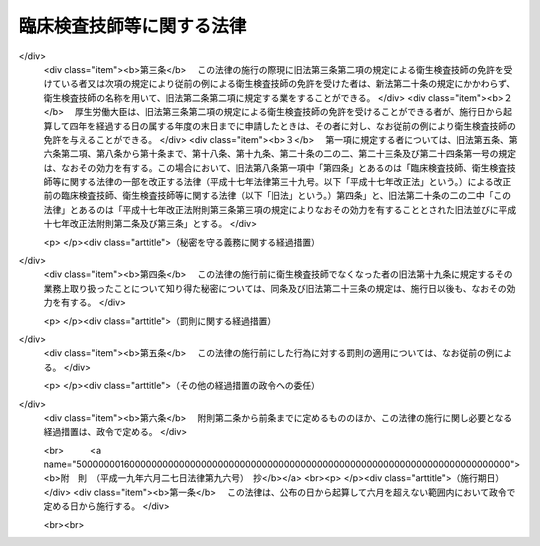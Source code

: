 .. _S33HO076:

==========================
臨床検査技師等に関する法律
==========================

.. raw:: html
    
    
    <b>臨床検査技師等に関する法律<br>
    （昭和三十三年四月二十三日法律第七十六号）</b><br><br><div align="right">最終改正：平成一九年六月二七日法律第九六号</div><br><a name="0000000000000000000000000000000000000000000000000000000000000000000000000000000"></a>
    <br>
    　<a href="#1000000000001000000000000000000000000000000000000000000000000000000000000000000" target="data">第一章　総則（第一条・第二条）</a>
    <br>
    　<a href="#1000000000002000000000000000000000000000000000000000000000000000000000000000000" target="data">第二章　免許（第三条―第十条）</a>
    <br>
    　<a href="#1000000000003000000000000000000000000000000000000000000000000000000000000000000" target="data">第三章　試験（第十一条―第十七条）</a>
    <br>
    　<a href="#1000000000004000000000000000000000000000000000000000000000000000000000000000000" target="data">第四章　業務等（第十八条―第二十条の二の二）</a>
    <br>
    　<a href="#1000000000004002000000000000000000000000000000000000000000000000000000000000000" target="data">第四章の二　衛生検査所（第二十条の三―第二十条の九）</a>
    <br>
    　<a href="#1000000000005000000000000000000000000000000000000000000000000000000000000000000" target="data">第五章　罰則（第二十一条―第二十五条）</a>
    <br>
    　<a href="#5000000000000000000000000000000000000000000000000000000000000000000000000000000" target="data">附則</a>
    <br><p>　　　<b><a name="1000000000001000000000000000000000000000000000000000000000000000000000000000000">第一章　総則</a>
    </b>
    </p><p>
    </p><div class="arttitle"><a name="1000000000000000000000000000000000000000000000000100000000000000000000000000000">（この法律の目的）</a>
    </div><div class="item"><b>第一条</b>
    <a name="1000000000000000000000000000000000000000000000000100000000001000000000000000000"></a>
    　この法律は、臨床検査技師の資格等を定め、もつて医療及び公衆衛生の向上に寄与することを目的とする。
    </div>
    
    <p>
    </p><div class="arttitle"><a name="1000000000000000000000000000000000000000000000000200000000000000000000000000000">（定義）</a>
    </div><div class="item"><b>第二条</b>
    <a name="1000000000000000000000000000000000000000000000000200000000001000000000000000000"></a>
    　この法律で「臨床検査技師」とは、厚生労働大臣の免許を受けて、臨床検査技師の名称を用いて、医師又は歯科医師の指示の下に、微生物学的検査、血清学的検査、血液学的検査、病理学的検査、寄生虫学的検査、生化学的検査及び厚生労働省令で定める生理学的検査を行うことを業とする者をいう。
    </div>
    
    
    <p>　　　<b><a name="1000000000002000000000000000000000000000000000000000000000000000000000000000000">第二章　免許</a>
    </b>
    </p><p>
    </p><div class="arttitle"><a name="1000000000000000000000000000000000000000000000000300000000000000000000000000000">（免許）</a>
    </div><div class="item"><b>第三条</b>
    <a name="1000000000000000000000000000000000000000000000000300000000001000000000000000000"></a>
    　臨床検査技師の免許（以下「免許」という。）は、臨床検査技師国家試験（以下「試験」という。）に合格した者に対して与える。
    </div>
    
    <p>
    </p><div class="arttitle"><a name="1000000000000000000000000000000000000000000000000400000000000000000000000000000">（欠格事由）</a>
    </div><div class="item"><b>第四条</b>
    <a name="1000000000000000000000000000000000000000000000000400000000001000000000000000000"></a>
    　次の各号のいずれかに該当する者には、免許を与えないことができる。
    <div class="number"><b><a name="1000000000000000000000000000000000000000000000000400000000001000000001000000000">一</a>
    </b>
    　心身の障害により臨床検査技師の業務を適正に行うことができない者として厚生労働省令で定めるもの
    </div>
    <div class="number"><b><a name="1000000000000000000000000000000000000000000000000400000000001000000002000000000">二</a>
    </b>
    　麻薬、あへん又は大麻の中毒者
    </div>
    <div class="number"><b><a name="1000000000000000000000000000000000000000000000000400000000001000000003000000000">三</a>
    </b>
    　第二条に規定する検査の業務に関し、犯罪又は不正の行為があつた者
    </div>
    </div>
    
    <p>
    </p><div class="arttitle"><a name="1000000000000000000000000000000000000000000000000500000000000000000000000000000">（臨床検査技師名簿）</a>
    </div><div class="item"><b>第五条</b>
    <a name="1000000000000000000000000000000000000000000000000500000000001000000000000000000"></a>
    　厚生労働省に臨床検査技師名簿を備え、免許に関する事項を登録する。
    </div>
    
    <p>
    </p><div class="arttitle"><a name="1000000000000000000000000000000000000000000000000600000000000000000000000000000">（登録及び免許証の交付）</a>
    </div><div class="item"><b>第六条</b>
    <a name="1000000000000000000000000000000000000000000000000600000000001000000000000000000"></a>
    　免許は、試験に合格した者の申請により、厚生労働大臣が臨床検査技師名簿に登録することによつて行う。
    </div>
    <div class="item"><b><a name="1000000000000000000000000000000000000000000000000600000000002000000000000000000">２</a>
    </b>
    　厚生労働大臣は、免許を与えたときは、臨床検査技師免許証を交付する。
    </div>
    
    <p>
    </p><div class="arttitle"><a name="1000000000000000000000000000000000000000000000000700000000000000000000000000000">（意見の聴取）</a>
    </div><div class="item"><b>第七条</b>
    <a name="1000000000000000000000000000000000000000000000000700000000001000000000000000000"></a>
    　厚生労働大臣は、免許を申請した者について、第四条第一号に掲げる者に該当すると認め、同条の規定により免許を与えないこととするときは、あらかじめ、当該申請者にその旨を通知し、その求めがあつたときは、厚生労働大臣の指定する職員にその意見を聴取させなければならない。
    </div>
    
    <p>
    </p><div class="arttitle"><a name="1000000000000000000000000000000000000000000000000800000000000000000000000000000">（免許の取消等）</a>
    </div><div class="item"><b>第八条</b>
    <a name="1000000000000000000000000000000000000000000000000800000000001000000000000000000"></a>
    　臨床検査技師が第四条各号のいずれかに該当するに至つたときは、厚生労働大臣は、その免許を取り消し、又は期間を定めて臨床検査技師の名称の使用の停止を命ずることができる。
    </div>
    <div class="item"><b><a name="1000000000000000000000000000000000000000000000000800000000002000000000000000000">２</a>
    </b>
    　都道府県知事は、臨床検査技師について前項の処分が行われる必要があると認めるときは、その旨を厚生労働大臣に具申しなければならない。
    </div>
    <div class="item"><b><a name="1000000000000000000000000000000000000000000000000800000000003000000000000000000">３</a>
    </b>
    　第一項の規定による取消処分を受けた者であつても、その者がその取消しの理由となつた事項に該当しなくなつたとき、その他その後の事情により再び免許を与えるのが適当であると認められるに至つたときは、再免許を与えることができる。
    </div>
    
    <p>
    </p><div class="arttitle"><a name="1000000000000000000000000000000000000000000000000900000000000000000000000000000">（聴聞等の方法の特例）</a>
    </div><div class="item"><b>第九条</b>
    <a name="1000000000000000000000000000000000000000000000000900000000001000000000000000000"></a>
    　前条第一項の規定による処分に係る<a href="/cgi-bin/idxrefer.cgi?H_FILE=%95%bd%8c%dc%96%40%94%aa%94%aa&amp;REF_NAME=%8d%73%90%ad%8e%e8%91%b1%96%40&amp;ANCHOR_F=&amp;ANCHOR_T=" target="inyo">行政手続法</a>
    （平成五年法律第八十八号）<a href="/cgi-bin/idxrefer.cgi?H_FILE=%95%bd%8c%dc%96%40%94%aa%94%aa&amp;REF_NAME=%91%e6%8f%5c%8c%dc%8f%f0%91%e6%88%ea%8d%80&amp;ANCHOR_F=1000000000000000000000000000000000000000000000001500000000001000000000000000000&amp;ANCHOR_T=1000000000000000000000000000000000000000000000001500000000001000000000000000000#1000000000000000000000000000000000000000000000001500000000001000000000000000000" target="inyo">第十五条第一項</a>
    又は<a href="/cgi-bin/idxrefer.cgi?H_FILE=%95%bd%8c%dc%96%40%94%aa%94%aa&amp;REF_NAME=%91%e6%8e%4f%8f%5c%8f%f0&amp;ANCHOR_F=1000000000000000000000000000000000000000000000003000000000000000000000000000000&amp;ANCHOR_T=1000000000000000000000000000000000000000000000003000000000000000000000000000000#1000000000000000000000000000000000000000000000003000000000000000000000000000000" target="inyo">第三十条</a>
    の通知は、聴聞の期日又は弁明を記載した書面の提出期限（口頭による弁明の機会の付与を行う場合には、その日時）の二週間前までにしなければならない。
    </div>
    
    <p>
    </p><div class="arttitle"><a name="1000000000000000000000000000000000000000000000001000000000000000000000000000000">（政令への委任）</a>
    </div><div class="item"><b>第十条</b>
    <a name="1000000000000000000000000000000000000000000000001000000000001000000000000000000"></a>
    　この章に規定するもののほか、免許の申請、臨床検査技師名簿の登録、訂正及び消除並びに臨床検査技師免許証の交付、書換交付、再交付、返納及び提出に関して必要な事項は、政令で定める。
    </div>
    
    
    <p>　　　<b><a name="1000000000003000000000000000000000000000000000000000000000000000000000000000000">第三章　試験</a>
    </b>
    </p><p>
    </p><div class="arttitle"><a name="1000000000000000000000000000000000000000000000001100000000000000000000000000000">（試験の目的）</a>
    </div><div class="item"><b>第十一条</b>
    <a name="1000000000000000000000000000000000000000000000001100000000001000000000000000000"></a>
    　試験は、第二条に規定する検査に必要な知識及び技能（同条に規定する検査のための血液を採取する行為で政令で定めるもの（以下「採血」という。）に必要な知識及び技能を含む。以下同じ。）について行う。
    </div>
    
    <p>
    </p><div class="arttitle"><a name="1000000000000000000000000000000000000000000000001200000000000000000000000000000">（試験の実施）</a>
    </div><div class="item"><b>第十二条</b>
    <a name="1000000000000000000000000000000000000000000000001200000000001000000000000000000"></a>
    　試験は、厚生労働大臣が毎年少くとも一回行う。
    </div>
    
    <p>
    </p><div class="arttitle"><a name="1000000000000000000000000000000000000000000000001300000000000000000000000000000">（試験委員）</a>
    </div><div class="item"><b>第十三条</b>
    <a name="1000000000000000000000000000000000000000000000001300000000001000000000000000000"></a>
    　試験の実施に関して必要な事務をつかさどらせるため、厚生労働省に臨床検査技師試験委員（以下「試験委員」という。）を置く。
    </div>
    <div class="item"><b><a name="1000000000000000000000000000000000000000000000001300000000002000000000000000000">２</a>
    </b>
    　試験委員に関して必要な事項は、政令で定める。
    </div>
    
    <p>
    </p><div class="arttitle"><a name="1000000000000000000000000000000000000000000000001400000000000000000000000000000">（試験委員等の不正行為の禁止）</a>
    </div><div class="item"><b>第十四条</b>
    <a name="1000000000000000000000000000000000000000000000001400000000001000000000000000000"></a>
    　試験委員その他試験に関する事務をつかさどる者は、その事務の施行に当つては厳正を保持し、不正の行為がないようにしなければならない。
    </div>
    
    <p>
    </p><div class="arttitle"><a name="1000000000000000000000000000000000000000000000001500000000000000000000000000000">（受験資格）</a>
    </div><div class="item"><b>第十五条</b>
    <a name="1000000000000000000000000000000000000000000000001500000000001000000000000000000"></a>
    　試験は、次の各号のいずれかに該当する者でなければ受けることができない。
    <div class="number"><b><a name="1000000000000000000000000000000000000000000000001500000000001000000001000000000">一</a>
    </b>
    　<a href="/cgi-bin/idxrefer.cgi?H_FILE=%8f%ba%93%f1%93%f1%96%40%93%f1%98%5a&amp;REF_NAME=%8a%77%8d%5a%8b%b3%88%e7%96%40&amp;ANCHOR_F=&amp;ANCHOR_T=" target="inyo">学校教育法</a>
    （昭和二十二年法律第二十六号）<a href="/cgi-bin/idxrefer.cgi?H_FILE=%8f%ba%93%f1%93%f1%96%40%93%f1%98%5a&amp;REF_NAME=%91%e6%8b%e3%8f%5c%8f%f0%91%e6%88%ea%8d%80&amp;ANCHOR_F=1000000000000000000000000000000000000000000000009000000000001000000000000000000&amp;ANCHOR_T=1000000000000000000000000000000000000000000000009000000000001000000000000000000#1000000000000000000000000000000000000000000000009000000000001000000000000000000" target="inyo">第九十条第一項</a>
    の規定により大学に入学することができる者（この号の規定により文部科学大臣の指定した学校が大学である場合において、当該大学が<a href="/cgi-bin/idxrefer.cgi?H_FILE=%8f%ba%93%f1%93%f1%96%40%93%f1%98%5a&amp;REF_NAME=%93%af%8f%f0%91%e6%93%f1%8d%80&amp;ANCHOR_F=1000000000000000000000000000000000000000000000009000000000002000000000000000000&amp;ANCHOR_T=1000000000000000000000000000000000000000000000009000000000002000000000000000000#1000000000000000000000000000000000000000000000009000000000002000000000000000000" target="inyo">同条第二項</a>
    の規定により当該大学に入学させた者を含む。）で、文部科学大臣が指定した学校又は厚生労働大臣が指定した臨床検査技師養成所において三年以上第二条に規定する検査に必要な知識及び技能を修得したもの
    </div>
    <div class="number"><b><a name="1000000000000000000000000000000000000000000000001500000000001000000002000000000">二</a>
    </b>
    　<a href="/cgi-bin/idxrefer.cgi?H_FILE=%8f%ba%93%f1%93%f1%96%40%93%f1%98%5a&amp;REF_NAME=%8a%77%8d%5a%8b%b3%88%e7%96%40&amp;ANCHOR_F=&amp;ANCHOR_T=" target="inyo">学校教育法</a>
    に基づく大学又は旧大学令（大正七年勅令第三百八十八号）に基づく大学において医学、歯学、獣医学又は薬学の正規の課程を修めて卒業した者その他第二条に規定する検査（同条の厚生労働省令で定める生理学的検査を除く。第二十条の三において同じ。）に必要な知識及び技能を有すると認められる者で、政令の定めるところにより前号に掲げる者と同等以上の知識及び技能を有すると認められるもの
    </div>
    <div class="number"><b><a name="1000000000000000000000000000000000000000000000001500000000001000000003000000000">三</a>
    </b>
    　外国の第二条に規定する検査に関する学校若しくは養成所を卒業し、又は外国で臨床検査技師の免許に相当する免許を受けた者で、厚生労働大臣が第一号に掲げる者と同等以上の知識及び技能を有すると認めたもの
    </div>
    </div>
    
    <p>
    </p><div class="arttitle"><a name="1000000000000000000000000000000000000000000000001600000000000000000000000000000">（不正行為の禁止）</a>
    </div><div class="item"><b>第十六条</b>
    <a name="1000000000000000000000000000000000000000000000001600000000001000000000000000000"></a>
    　試験に関して不正の行為があつた場合には、その不正行為に関係のある者について、その受験を停止させ、又はその試験を無効とすることができる。この場合においては、なお、その者について、期間を定めて試験を受けることを許さないことができる。
    </div>
    
    <p>
    </p><div class="arttitle"><a name="1000000000000000000000000000000000000000000000001700000000000000000000000000000">（政令及び厚生労働省令への委任）</a>
    </div><div class="item"><b>第十七条</b>
    <a name="1000000000000000000000000000000000000000000000001700000000001000000000000000000"></a>
    　この章に規定するもののほか、第十五条第一号の学校又は臨床検査技師養成所の指定に関して必要な事項は政令で、試験科目、受験手続、受験手数料その他試験に関して必要な事項は厚生労働省令で定める。
    </div>
    
    
    <p>　　　<b><a name="1000000000004000000000000000000000000000000000000000000000000000000000000000000">第四章　業務等</a>
    </b>
    </p><p>
    </p><div class="arttitle"><a name="1000000000000000000000000000000000000000000000001800000000000000000000000000000">（信用失墜行為の禁止）</a>
    </div><div class="item"><b>第十八条</b>
    <a name="1000000000000000000000000000000000000000000000001800000000001000000000000000000"></a>
    　臨床検査技師は、臨床検査技師の信用を傷つけるような行為をしてはならない。
    </div>
    
    <p>
    </p><div class="arttitle"><a name="1000000000000000000000000000000000000000000000001900000000000000000000000000000">（秘密を守る義務）</a>
    </div><div class="item"><b>第十九条</b>
    <a name="1000000000000000000000000000000000000000000000001900000000001000000000000000000"></a>
    　臨床検査技師は、正当な理由がなく、その業務上取り扱つたことについて知り得た秘密を他に漏らしてはならない。臨床検査技師でなくなつた後においても、同様とする。
    </div>
    
    <p>
    </p><div class="arttitle"><a name="1000000000000000000000000000000000000000000000002000000000000000000000000000000">（名称の使用禁止）</a>
    </div><div class="item"><b>第二十条</b>
    <a name="1000000000000000000000000000000000000000000000002000000000001000000000000000000"></a>
    　臨床検査技師でない者は、臨床検査技師という名称又はこれに紛らわしい名称を使用してはならない。
    </div>
    
    <p>
    </p><div class="arttitle"><a name="1000000000000000000000000000000000000000000000002000200000000000000000000000000">（</a><a href="/cgi-bin/idxrefer.cgi?H_FILE=%8f%ba%93%f1%8e%4f%96%40%93%f1%81%5a%8e%4f&amp;REF_NAME=%95%db%8c%92%8e%74%8f%95%8e%59%8e%74%8a%c5%8c%ec%8e%74%96%40&amp;ANCHOR_F=&amp;ANCHOR_T=" target="inyo">保健師助産師看護師法</a>
    との関係）
    </div><div class="item"><b>第二十条の二</b>
    <a name="1000000000000000000000000000000000000000000000002000200000001000000000000000000"></a>
    　臨床検査技師は、<a href="/cgi-bin/idxrefer.cgi?H_FILE=%8f%ba%93%f1%8e%4f%96%40%93%f1%81%5a%8e%4f&amp;REF_NAME=%95%db%8c%92%8e%74%8f%95%8e%59%8e%74%8a%c5%8c%ec%8e%74%96%40&amp;ANCHOR_F=&amp;ANCHOR_T=" target="inyo">保健師助産師看護師法</a>
    （昭和二十三年法律第二百三号）<a href="/cgi-bin/idxrefer.cgi?H_FILE=%8f%ba%93%f1%8e%4f%96%40%93%f1%81%5a%8e%4f&amp;REF_NAME=%91%e6%8e%4f%8f%5c%88%ea%8f%f0%91%e6%88%ea%8d%80&amp;ANCHOR_F=1000000000000000000000000000000000000000000000003100000000001000000000000000000&amp;ANCHOR_T=1000000000000000000000000000000000000000000000003100000000001000000000000000000#1000000000000000000000000000000000000000000000003100000000001000000000000000000" target="inyo">第三十一条第一項</a>
    及び<a href="/cgi-bin/idxrefer.cgi?H_FILE=%8f%ba%93%f1%8e%4f%96%40%93%f1%81%5a%8e%4f&amp;REF_NAME=%91%e6%8e%4f%8f%5c%93%f1%8f%f0&amp;ANCHOR_F=1000000000000000000000000000000000000000000000003200000000000000000000000000000&amp;ANCHOR_T=1000000000000000000000000000000000000000000000003200000000000000000000000000000#1000000000000000000000000000000000000000000000003200000000000000000000000000000" target="inyo">第三十二条</a>
    の規定にかかわらず、診療の補助として採血（医師又は歯科医師の具体的な指示を受けて行うものに限る。）及び第二条の厚生労働省令で定める生理学的検査を行うことを業とすることができる。
    </div>
    <div class="item"><b><a name="1000000000000000000000000000000000000000000000002000200000002000000000000000000">２</a>
    </b>
    　前項の規定は、第八条第一項の規定により臨床検査技師の名称の使用の停止を命ぜられている者については、適用しない。
    </div>
    
    <p>
    </p><div class="arttitle"><a name="1000000000000000000000000000000000000000000000002000200200000000000000000000000">（権限の委任）</a>
    </div><div class="item"><b>第二十条の二の二</b>
    <a name="1000000000000000000000000000000000000000000000002000200200001000000000000000000"></a>
    　この法律に規定する厚生労働大臣の権限は、厚生労働省令で定めるところにより、地方厚生局長に委任することができる。
    </div>
    <div class="item"><b><a name="1000000000000000000000000000000000000000000000002000200200002000000000000000000">２</a>
    </b>
    　前項の規定により地方厚生局長に委任された権限は、厚生労働省令で定めるところにより、地方厚生支局長に委任することができる。
    </div>
    
    
    <p>　　　<b><a name="1000000000004002000000000000000000000000000000000000000000000000000000000000000">第四章の二　衛生検査所</a>
    </b>
    </p><p>
    </p><div class="arttitle"><a name="1000000000000000000000000000000000000000000000002000300000000000000000000000000">（登録）</a>
    </div><div class="item"><b>第二十条の三</b>
    <a name="1000000000000000000000000000000000000000000000002000300000001000000000000000000"></a>
    　衛生検査所（人体から排出され、又は採取された検体について第二条に規定する検査を業として行う場所（病院、診療所又は厚生労働大臣が定める施設内の場所を除く。）をいう。以下同じ。）を開設しようとする者は、その衛生検査所について、厚生労働省令の定めるところにより、その衛生検査所の所在地の都道府県知事（その所在地が保健所を設置する市又は特別区の区域にある場合においては、市長又は区長。以下この章において同じ。）の登録を受けなければならない。
    </div>
    <div class="item"><b><a name="1000000000000000000000000000000000000000000000002000300000002000000000000000000">２</a>
    </b>
    　都道府県知事は、前項の登録（以下「登録」という。）の申請があつた場合において、その申請に係る衛生検査所の構造設備、管理組織その他の事項が第二条に規定する検査の業務（以下「検査業務」という。）を適正に行うために必要な厚生労働省令で定める基準に適合しないと認めるとき、又はその申請者が第二十条の七の規定により登録を取り消され、取消しの日から二年を経過していないものであるときは、登録をしてはならない。
    </div>
    <div class="item"><b><a name="1000000000000000000000000000000000000000000000002000300000003000000000000000000">３</a>
    </b>
    　登録は、次の各号に掲げる事項について行うものとする。
    <div class="number"><b><a name="1000000000000000000000000000000000000000000000002000300000003000000001000000000">一</a>
    </b>
    　申請者の氏名及び住所（法人にあつては、その名称及び主たる事務所の所在地）
    </div>
    <div class="number"><b><a name="1000000000000000000000000000000000000000000000002000300000003000000002000000000">二</a>
    </b>
    　衛生検査所の名称及び所在地
    </div>
    <div class="number"><b><a name="1000000000000000000000000000000000000000000000002000300000003000000003000000000">三</a>
    </b>
    　検査業務の内容
    </div>
    </div>
    
    <p>
    </p><div class="arttitle"><a name="1000000000000000000000000000000000000000000000002000400000000000000000000000000">（登録の変更等）</a>
    </div><div class="item"><b>第二十条の四</b>
    <a name="1000000000000000000000000000000000000000000000002000400000001000000000000000000"></a>
    　登録を受けた衛生検査所の開設者は、その衛生検査所について、前条第三項第三号に掲げる事項を変更しようとするときは、その衛生検査所の所在地の都道府県知事の登録の変更を受けなければならない。
    </div>
    <div class="item"><b><a name="1000000000000000000000000000000000000000000000002000400000002000000000000000000">２</a>
    </b>
    　前条第二項の規定は、前項の登録の変更について準用する。
    </div>
    <div class="item"><b><a name="1000000000000000000000000000000000000000000000002000400000003000000000000000000">３</a>
    </b>
    　登録を受けた衛生検査所の開設者は、その衛生検査所を廃止し、休止し、若しくは休止した衛生検査所を再開したとき、又は前条第三項第一号に掲げる事項若しくは衛生検査所の名称、構造設備、管理組織その他厚生労働省令で定める事項を変更したときは、三十日以内に、その衛生検査所の所在地の都道府県知事にその旨を届け出なければならない。
    </div>
    <div class="item"><b><a name="1000000000000000000000000000000000000000000000002000400000004000000000000000000">４</a>
    </b>
    　衛生検査所を開設しようとする者又は登録を受けた衛生検査所の検査業務の管理を行う者は、その衛生検査所に検体検査用放射性同位元素を備えようとするときその他厚生労働省令で定める場合においては、厚生労働省令で定めるところにより、その衛生検査所の所在地の都道府県知事に届け出なければならない。
    </div>
    
    <p>
    </p><div class="arttitle"><a name="1000000000000000000000000000000000000000000000002000500000000000000000000000000">（報告及び検査）</a>
    </div><div class="item"><b>第二十条の五</b>
    <a name="1000000000000000000000000000000000000000000000002000500000001000000000000000000"></a>
    　都道府県知事は、この法律を施行するため必要があると認めるときは、登録を受けた衛生検査所の開設者に対し、必要な報告を命じ、又はその職員に、その衛生検査所に立ち入り、その構造設備若しくは帳簿書類その他の物件を検査させることができる。
    </div>
    <div class="item"><b><a name="1000000000000000000000000000000000000000000000002000500000002000000000000000000">２</a>
    </b>
    　前項の規定により立入検査をする職員は、その身分を示す証明書を携帯し、関係人の請求があつたときは、これを提示しなければならない。
    </div>
    <div class="item"><b><a name="1000000000000000000000000000000000000000000000002000500000003000000000000000000">３</a>
    </b>
    　第一項の権限は、犯罪捜査のために認められたものと解してはならない。
    </div>
    
    <p>
    </p><div class="arttitle"><a name="1000000000000000000000000000000000000000000000002000600000000000000000000000000">（指示）</a>
    </div><div class="item"><b>第二十条の六</b>
    <a name="1000000000000000000000000000000000000000000000002000600000001000000000000000000"></a>
    　都道府県知事は、登録を受けた衛生検査所の検査業務が適正に行われていないため医療及び公衆衛生の向上を阻害すると認めるときは、その開設者に対し、その構造設備又は管理組織の変更その他必要な指示をすることができる。
    </div>
    
    <p>
    </p><div class="arttitle"><a name="1000000000000000000000000000000000000000000000002000700000000000000000000000000">（登録の取消し等）</a>
    </div><div class="item"><b>第二十条の七</b>
    <a name="1000000000000000000000000000000000000000000000002000700000001000000000000000000"></a>
    　都道府県知事は、登録を受けた衛生検査所の構造設備、管理組織その他の事項が第二十条の三第二項の厚生労働省令で定める基準に適合しなくなつたとき、又は登録を受けた衛生検査所の開設者が第二十条の四第一項の規定による登録の変更を受けないときは、その衛生検査所の登録を取り消し、又は期間を定めて、その業務の全部若しくは一部の停止を命ずることができる。
    </div>
    
    <p>
    </p><div class="arttitle"><a name="1000000000000000000000000000000000000000000000002000800000000000000000000000000">（聴聞等の方法の特例）</a>
    </div><div class="item"><b>第二十条の八</b>
    <a name="1000000000000000000000000000000000000000000000002000800000001000000000000000000"></a>
    　第九条の規定は、都道府県知事が前条の規定による処分を行う場合に準用する。
    </div>
    
    <p>
    </p><div class="arttitle"><a name="1000000000000000000000000000000000000000000000002000900000000000000000000000000">（厚生労働省令への委任）</a>
    </div><div class="item"><b>第二十条の九</b>
    <a name="1000000000000000000000000000000000000000000000002000900000001000000000000000000"></a>
    　この章に規定するもののほか、衛生検査所の登録に関して必要な事項は、厚生労働省令で定める。
    </div>
    
    <p>
    </p><div class="item"><b><a name="1000000000000000000000000000000000000000000000002100000000000000000000000000000">第二十一条</a>
    </b>
    <a name="1000000000000000000000000000000000000000000000002100000000001000000000000000000"></a>
    　第十四条の規定に違反して故意若しくは重大な過失により事前に試験問題を漏らし、又は故意に不正の採点をした者は、一年以下の懲役又は五十万円以下の罰金に処する。
    </div>
    
    
    <p>　　　<b><a name="1000000000005000000000000000000000000000000000000000000000000000000000000000000">第五章　罰則</a>
    </b>
    </p><p>
    </p><div class="item"><b><a name="1000000000000000000000000000000000000000000000002200000000000000000000000000000">第二十二条</a>
    </b>
    <a name="1000000000000000000000000000000000000000000000002200000000001000000000000000000"></a>
    　次の各号のいずれかに該当する者は、六月以下の懲役又は三十万円以下の罰金に処する。
    <div class="number"><b><a name="1000000000000000000000000000000000000000000000002200000000001000000001000000000">一</a>
    </b>
    　第二十条の三第一項の規定に違反した者
    </div>
    <div class="number"><b><a name="1000000000000000000000000000000000000000000000002200000000001000000002000000000">二</a>
    </b>
    　第二十条の四第一項の規定に違反した者
    </div>
    <div class="number"><b><a name="1000000000000000000000000000000000000000000000002200000000001000000003000000000">三</a>
    </b>
    　第二十条の七の規定による業務の停止命令に違反した者
    </div>
    </div>
    
    <p>
    </p><div class="item"><b><a name="1000000000000000000000000000000000000000000000002300000000000000000000000000000">第二十三条</a>
    </b>
    <a name="1000000000000000000000000000000000000000000000002300000000001000000000000000000"></a>
    　第十九条の規定に違反した者は、五十万円以下の罰金に処する。
    </div>
    <div class="item"><b><a name="1000000000000000000000000000000000000000000000002300000000002000000000000000000">２</a>
    </b>
    　前項の罪は、告訴がなければ公訴を提起することができない。
    </div>
    
    <p>
    </p><div class="item"><b><a name="1000000000000000000000000000000000000000000000002400000000000000000000000000000">第二十四条</a>
    </b>
    <a name="1000000000000000000000000000000000000000000000002400000000001000000000000000000"></a>
    　次の各号のいずれかに該当する者は、三十万円以下の罰金に処する。
    <div class="number"><b><a name="1000000000000000000000000000000000000000000000002400000000001000000001000000000">一</a>
    </b>
    　第八条第一項の規定により臨床検査技師の名称の使用の停止を命ぜられた者で、当該停止を命ぜられた期間中に、臨床検査技師の名称を使用したもの
    </div>
    <div class="number"><b><a name="1000000000000000000000000000000000000000000000002400000000001000000002000000000">二</a>
    </b>
    　第二十条の規定に違反した者
    </div>
    <div class="number"><b><a name="1000000000000000000000000000000000000000000000002400000000001000000003000000000">三</a>
    </b>
    　第二十条の四第三項の規定に違反した者
    </div>
    <div class="number"><b><a name="1000000000000000000000000000000000000000000000002400000000001000000004000000000">四</a>
    </b>
    　第二十条の五第一項の規定による報告をせず、若しくは虚偽の報告をし、又は同項の規定による検査を拒み、妨げ、若しくは忌避した者
    </div>
    </div>
    
    <p>
    </p><div class="item"><b><a name="1000000000000000000000000000000000000000000000002500000000000000000000000000000">第二十五条</a>
    </b>
    <a name="1000000000000000000000000000000000000000000000002500000000001000000000000000000"></a>
    　法人の代表者又は法人若しくは人の代理人、使用人その他の従業者が、その法人又は人の業務に関し、第二十二条又は前条第一項第三号若しくは第四号の違反行為をしたときは、行為者を罰するほか、その法人又は人に対しても各本条の罰金刑を科する。
    </div>
    
    
    
    <br><a name="5000000000000000000000000000000000000000000000000000000000000000000000000000000"></a>
    　　　<a name="5000000001000000000000000000000000000000000000000000000000000000000000000000000"><b>附　則　抄</b></a>
    <br><p></p><div class="arttitle">（施行期日）</div>
    <div class="item"><b>１</b>
    　この法律は、公布の日から起算して三箇月をこえない範囲内で政令で定める日から施行する。
    </div>
    <div class="arttitle">（試験に関する特例）</div>
    <div class="item"><b>２</b>
    　次の各号に掲げる者は、当分の間、第十五条の規定にかかわらず、試験を受けることができる。
    <div class="number"><b>一</b>
    　この法律の施行前に通算して二年以上、医師の指導監督の下に、衛生検査の業務に従事していた者
    </div>
    <div class="number"><b>二</b>
    　衛生検査の業務に必要な知識及び技能を修得させる施設であつて、学校教育法第五十六条の規定により大学に入学することができる者又は附則第四項に規定する者であることをその入所資格とし、かつ、その修業年限が二年以上であるもので厚生大臣が指定したものにおいてこの法律の施行前にその課程を修了した者又は当該施設においてこの法律の施行の際現に修業中でありこの法律の施行後その課程を修了した者
    </div>
    <div class="number"><b>三</b>
    　衛生検査の業務に必要な知識及び技能を修得させる施設であつて、その修業年限が一年以上であり、かつ、厚生大臣がその教科の内容が充実していると認めて指定したものにおいてこの法律の施行前にその課程を修了した者又は当該施設においてこの法律の施行の際現に修業中でありこの法律の施行後その課程を修了した者で、それぞれ当該課程を修了した後通算して一年六月以上、医師の指導監督の下に、衛生検査の業務に従事したもの
    </div>
    </div>
    <div class="item"><b>４</b>
    　旧中等学校令（昭和十八年勅令第三十六号）による中等学校を卒業した者又は文部科学省令、厚生労働省令の定めるところによりこれと同等以上の学力があると認められる者は、第十五条第一号の規定の適用については、学校教育法第九十条第一項の規定により大学に入学することができる者とみなす。
    </div>
    
    <br>　　　<a name="5000000002000000000000000000000000000000000000000000000000000000000000000000000"><b>附　則　（昭和四五年五月二一日法律第八三号）　抄</b></a>
    <br><p>
    </p><div class="arttitle">（施行期日）</div>
    <div class="item"><b>第一条</b>
    　この法律は、昭和四十六年一月一日から施行する。
    </div>
    
    <p>
    </p><div class="arttitle">（旧法の規定による免許を受けた者）</div>
    <div class="item"><b>第二条</b>
    　この法律の施行の際現に改正前の衛生検査技師法（以下「旧法」という。）第三条の規定による衛生検査技師の免許を受けている者は、改正後の臨床検査技師、衛生検査技師等に関する法律（以下「新法」という。）第三条第二項の規定による衛生検査技師の免許を受けた者とみなす。
    </div>
    
    <p>
    </p><div class="arttitle">（旧法の規定による衛生検査技師名簿）</div>
    <div class="item"><b>第三条</b>
    　旧法第六条の規定による衛生検査技師名簿は、新法第六条の規定による衛生検査技師名簿の一部とみなす。
    </div>
    
    <p>
    </p><div class="arttitle">（旧法の規定による衛生検査技師名簿への登録）</div>
    <div class="item"><b>第四条</b>
    　旧法第七条第一項の規定によつてなされた衛生検査技師名簿への登録は、新法第七条第一項の規定によつてなされた衛生検査技師名簿への登録とみなす。
    </div>
    
    <p>
    </p><div class="arttitle">（旧法の規定による衛生検査技師免許証）</div>
    <div class="item"><b>第五条</b>
    　旧法第七条第二項の規定によつて交付された衛生検査技師免許証は、新法第七条第二項の規定によつて交付された衛生検査技師免許証とみなす。
    </div>
    
    <p>
    </p><div class="arttitle">（衛生検査技師の免許の特例）</div>
    <div class="item"><b>第六条</b>
    　厚生労働大臣は、新法第三条第二項の規定にかかわらず、旧法の規定による衛生検査技師試験（次項の規定により従前の例により行われる衛生検査技師試験を含む。）に合格した者に対し、衛生検査技師の免許を与えるものとする。
    </div>
    <div class="item"><b>２</b>
    　衛生検査技師試験は、昭和五十一年十二月三十一日までは、なお従前の例により行なう。
    </div>
    <div class="item"><b>３</b>
    　学校教育法第五十六条第一項の規定により大学に入学することができる者（以下「大学入学資格者」という。）で、この法律の施行の際現に旧法第十五条第一号の規定により指定されている学校又は衛生検査技師養成所（この法律の施行前に、同号の規定により指定され、その効力を失つたものを含む。以下同じ。）において二年以上衛生検査技師として必要な知識及び技能を修得したもの並びに旧法附則第二項各号に規定する者は、前項の衛生検査技師試験を受けることができる。
    </div>
    
    <p>
    </p><div class="arttitle">（受験資格の特例）</div>
    <div class="item"><b>第七条</b>
    　大学入学資格者で、この法律の施行の際現に旧法第十五条第一号の規定により指定されている学校において三年以上新法第二条第一項に規定する検査に必要な知識及び技能の修習をおえているもの又は当該学校においてこの法律の施行の際現に同項に規定する検査に必要な知識及び技能を修習中であり、三年以上にわたるその修習をこの法律の施行後におえたものは、新法第十五条の規定にかかわらず、臨床検査技師国家試験を受けることができる。
    </div>
    
    <p>
    </p><div class="item"><b>第八条</b>
    　次の各号の一に該当する者は、昭和五十二年十二月三十一日までは、新法第十五条の規定にかかわらず、臨床検査技師国家試験を受けることができる。
    <div class="number"><b>一</b>
    　大学入学資格者であつて、この法律の施行の際現に旧法第十五条第一号の規定により指定されている学校又は衛生検査技師養成所において二年以上衛生検査技師として必要な知識及び技能を修得した者で、新法第十五条第一号の規定により指定された学校又は臨床検査技師養成所において一年以上新法第二条第一項に規定する検査に必要な知識及び技能の修習をおえたもの
    </div>
    <div class="number"><b>二</b>
    　旧法の規定による衛生検査技師試験に合格し、旧法第三条又は附則第六条第一項の規定による衛生検査技師の免許を受けた者で、厚生大臣が指定した講習会の課程を修了したもの
    </div>
    </div>
    
    <p>
    </p><div class="item"><b>第十条</b>
    　旧中等学校令（昭和十八年勅令第三十六号）による中等学校を卒業した者又は厚生労働省令の定めるところによりこれと同等以上の学力があると認められる者は、附則第七条の規定の適用については、大学入学資格者とみなす。
    </div>
    
    <p>
    </p><div class="arttitle">（旧法による処分及び手続）</div>
    <div class="item"><b>第十一条</b>
    　この附則に特別の規定があるものを除くほか、旧法によつてした処分、手続その他の行為は、新法中にこれに相当する規定があるときは、同法によつてしたものとみなす。
    </div>
    
    <p>
    </p><div class="arttitle">（罰則に関する経過規定）</div>
    <div class="item"><b>第十二条</b>
    　この法律の施行前にした行為及び附則第六条第二項の規定により従前の例により行なわれる衛生検査技師試験に係るこの法律の施行後にした行為に対する罰則の適用については、なお従前の例による。
    </div>
    
    <br>　　　<a name="5000000003000000000000000000000000000000000000000000000000000000000000000000000"><b>附　則　（昭和五五年一二月六日法律第一〇五号）</b></a>
    <br><p>
    </p><div class="arttitle">（施行期日）</div>
    <div class="item"><b>第一条</b>
    　この法律は、公布の日から起算して三月を経過した日から施行する。
    </div>
    
    <p>
    </p><div class="arttitle">（経過措置）</div>
    <div class="item"><b>第二条</b>
    　この法律の施行の際現にこの法律による改正前の臨床検査技師、衛生検査技師等に関する法律（以下「旧法」という。）第二十条の三第一項の規定による登録を受けている衛生検査所は、この法律による改正後の臨床検査技師、衛生検査技師等に関する法律（以下「新法」という。）第二十条の三第一項の規定による登録を受けたものとみなす。
    </div>
    
    <p>
    </p><div class="item"><b>第三条</b>
    　この法律の施行の際現に検査業務を行つている衛生検査所であつて、旧法第二十条の三第一項の規定による登録を受けていないものについては、新法第二十条の三第一項の規定は、この法律の施行六月間は、適用しない。
    </div>
    
    <p>
    </p><div class="item"><b>第四条</b>
    　旧法の規定又はこれに基づく命令の規定によつてした処分及び手続は、それぞれ、新法又はこれに基づく命令の相当規定によつてしたものとみなす。
    </div>
    
    <p>
    </p><div class="item"><b>第五条</b>
    　この法律の施行前にした行為に対する罰則の適用については、なお従前の例による。
    </div>
    
    <br>　　　<a name="5000000004000000000000000000000000000000000000000000000000000000000000000000000"><b>附　則　（昭和五六年五月二五日法律第五一号）</b></a>
    <br><p>
    　この法律は、公布の日から施行する。
    
    
    <br>　　　<a name="5000000005000000000000000000000000000000000000000000000000000000000000000000000"><b>附　則　（昭和六一年一二月二六日法律第一〇九号）　抄</b></a>
    <br></p><p>
    </p><div class="arttitle">（施行期日）</div>
    <div class="item"><b>第一条</b>
    　この法律は、公布の日から施行する。ただし、次の各号に掲げる規定は、それぞれ当該各号に定める日から施行する。
    <div class="number"><b>一</b>
    　略
    </div>
    <div class="number"><b>二</b>
    　第四条、第六条及び第九条から第十二条までの規定、第十五条中身体障害者福祉法第十九条第四項及び第十九条の二の改正規定、第十七条中児童福祉法第二十条第四項の改正規定、第三十四条の規定並びに附則第二条、第四条、第七条第一項及び第九条の規定並びに附則第十条中厚生省設置法（昭和二十四年法律第百五十一号）第六条第五十六号の改正規定　昭和六十二年四月一日
    </div>
    </div>
    
    <p>
    </p><div class="arttitle">（その他の処分、申請等に係る経過措置）</div>
    <div class="item"><b>第六条</b>
    　この法律（附則第一条各号に掲げる規定については、当該各規定。以下この条及び附則第八条において同じ。）の施行前に改正前のそれぞれの法律の規定によりされた許可等の処分その他の行為（以下この条において「処分等の行為」という。）又はこの法律の施行の際現に改正前のそれぞの法律の規定にされている許可等の申請その他の行為（以下この条において「申請等の行為」という。）でこの法律の施行の日においてこれらの行為に係る行政事務を行うべき者が異なることとなるものは、附則第二条から前条までの規定又は改正後のそれぞれの法律（これに基づく命令を含む。）の経過措置に関する規定に定めるものを除き、この法律の施行の日以後における改正後のそれぞれの法律の適用については、改正後のそれぞれの法律の相当規定によりされた処分等の行為又は申請等の行為とみなす。
    </div>
    
    <p>
    </p><div class="arttitle">（罰則に関する経過措置）</div>
    <div class="item"><b>第八条</b>
    　この法律の施行前にした行為及び附則第二条第一項の規定により従前の例によることとされる場合における第四条の規定の施行後にした行為に対する罰則の適用については、なお従前の例による。
    </div>
    
    <br>　　　<a name="5000000006000000000000000000000000000000000000000000000000000000000000000000000"><b>附　則　（平成三年四月二日法律第二五号）　抄</b></a>
    <br><p></p><div class="arttitle">（施行期日）</div>
    <div class="item"><b>１</b>
    　この法律は、平成三年七月一日から施行する。
    </div>
    
    <br>　　　<a name="5000000007000000000000000000000000000000000000000000000000000000000000000000000"><b>附　則　（平成五年一一月一二日法律第八九号）　抄</b></a>
    <br><p>
    </p><div class="arttitle">（施行期日）</div>
    <div class="item"><b>第一条</b>
    　この法律は、行政手続法（平成五年法律第八十八号）の施行の日から施行する。
    </div>
    
    <p>
    </p><div class="arttitle">（諮問等がされた不利益処分に関する経過措置）</div>
    <div class="item"><b>第二条</b>
    　この法律の施行前に法令に基づき審議会その他の合議制の機関に対し行政手続法第十三条に規定する聴聞又は弁明の機会の付与の手続その他の意見陳述のための手続に相当する手続を執るべきことの諮問その他の求めがされた場合においては、当該諮問その他の求めに係る不利益処分の手続に関しては、この法律による改正後の関係法律の規定にかかわらず、なお従前の例による。
    </div>
    
    <p>
    </p><div class="arttitle">（罰則に関する経過措置）</div>
    <div class="item"><b>第十三条</b>
    　この法律の施行前にした行為に対する罰則の適用については、なお従前の例による。
    </div>
    
    <p>
    </p><div class="arttitle">（聴聞に関する規定の整理に伴う経過措置）</div>
    <div class="item"><b>第十四条</b>
    　この法律の施行前に法律の規定により行われた聴聞、聴問若しくは聴聞会（不利益処分に係るものを除く。）又はこれらのための手続は、この法律による改正後の関係法律の相当規定により行われたものとみなす。
    </div>
    
    <p>
    </p><div class="arttitle">（政令への委任）</div>
    <div class="item"><b>第十五条</b>
    　附則第二条から前条までに定めるもののほか、この法律の施行に関して必要な経過措置は、政令で定める。
    </div>
    
    <br>　　　<a name="5000000008000000000000000000000000000000000000000000000000000000000000000000000"><b>附　則　（平成六年七月一日法律第八四号）　抄</b></a>
    <br><p>
    </p><div class="arttitle">（施行期日）</div>
    <div class="item"><b>第一条</b>
    　この法律は、公布の日から施行する。
    </div>
    
    <p>
    </p><div class="arttitle">（臨床検査技師、衛生検査技師等に関する法律の一部改正に伴う経過措置）</div>
    <div class="item"><b>第八条</b>
    　第十五条の施行日前に発生した事項につき改正前の臨床検査技師、衛生検査技師等に関する法律第二十条の四第三項の規定により届け出なければならないこととされている事項の届出については、なお従前の例による。
    </div>
    
    <p>
    </p><div class="arttitle">（その他の処分、申請等に係る経過措置）</div>
    <div class="item"><b>第十三条</b>
    　この法律（附則第一条ただし書に規定する規定については、当該規定。以下この条及び次条において同じ。）の施行前に改正前のそれぞれの法律の規定によりされた許可等の処分その他の行為（以下この条において「処分等の行為」という。）又はこの法律の施行の際現に改正前のそれぞれの法律の規定によりされている許可等の申請その他の行為（以下この条において「申請等の行為」という。）に対するこの法律の施行の日以後における改正後のそれぞれの法律の適用については、附則第五条から第十条までの規定又は改正後のそれぞれの法律（これに基づく命令を含む。）の経過措置に関する規定に定めるものを除き、改正後のそれぞれの法律の相当規定によりされた処分等の行為又は申請等の行為とみなす。
    </div>
    
    <p>
    </p><div class="arttitle">（罰則に関する経過措置）</div>
    <div class="item"><b>第十四条</b>
    　この法律の施行前にした行為及びこの法律の附則において従前の例によることとされる場合におけるこの法律の施行後にした行為に対する罰則の適用については、なお従前の例による。
    </div>
    
    <p>
    </p><div class="arttitle">（その他の経過措置の政令への委任）</div>
    <div class="item"><b>第十五条</b>
    　この附則に規定するもののほか、この法律の施行に伴い必要な経過措置は政令で定める。
    </div>
    
    <br>　　　<a name="5000000009000000000000000000000000000000000000000000000000000000000000000000000"><b>附　則　（平成七年五月一二日法律第九一号）　抄</b></a>
    <br><p>
    </p><div class="arttitle">（施行期日）</div>
    <div class="item"><b>第一条</b>
    　この法律は、公布の日から起算して二十日を経過した日から施行する。
    </div>
    
    <br>　　　<a name="5000000010000000000000000000000000000000000000000000000000000000000000000000000"><b>附　則　（平成一一年七月一六日法律第八七号）　抄</b></a>
    <br><p>
    </p><div class="arttitle">（施行期日）</div>
    <div class="item"><b>第一条</b>
    　この法律は、平成十二年四月一日から施行する。ただし、次の各号に掲げる規定は、当該各号に定める日から施行する。
    <div class="number"><b>一</b>
    　第一条中地方自治法第二百五十条の次に五条、節名並びに二款及び款名を加える改正規定（同法第二百五十条の九第一項に係る部分（両議院の同意を得ることに係る部分に限る。）に限る。）、第四十条中自然公園法附則第九項及び第十項の改正規定（同法附則第十項に係る部分に限る。）、第二百四十四条の規定（農業改良助長法第十四条の三の改正規定に係る部分を除く。）並びに第四百七十二条の規定（市町村の合併の特例に関する法律第六条、第八条及び第十七条の改正規定に係る部分を除く。）並びに附則第七条、第十条、第十二条、第五十九条ただし書、第六十条第四項及び第五項、第七十三条、第七十七条、第百五十七条第四項から第六項まで、第百六十条、第百六十三条、第百六十四条並びに第二百二条の規定　公布の日
    </div>
    </div>
    
    <p>
    </p><div class="arttitle">（従前の例による事務等に関する経過措置）</div>
    <div class="item"><b>第六十九条</b>
    　国民年金法等の一部を改正する法律（昭和六十年法律第三十四号）附則第三十二条第一項、第七十八条第一項並びに第八十七条第一項及び第十三項の規定によりなお従前の例によることとされた事項に係る都道府県知事の事務、権限又は職権（以下この条において「事務等」という。）については、この法律による改正後の国民年金法、厚生年金保険法及び船員保険法又はこれらの法律に基づく命令の規定により当該事務等に相当する事務又は権限を行うこととされた厚生大臣若しくは社会保険庁長官又はこれらの者から委任を受けた地方社会保険事務局長若しくはその地方社会保険事務局長から委任を受けた社会保険事務所長の事務又は権限とする。
    </div>
    
    <p>
    </p><div class="arttitle">（新地方自治法第百五十六条第四項の適用の特例）</div>
    <div class="item"><b>第七十条</b>
    　第百六十六条の規定による改正後の厚生省設置法第十四条の地方社会保険事務局及び社会保険事務所であって、この法律の施行の際旧地方自治法附則第八条の事務を処理するための都道府県の機関（社会保険関係事務を取り扱うものに限る。）の位置と同一の位置に設けられるもの（地方社会保険事務局にあっては、都道府県庁の置かれている市（特別区を含む。）に設けられるものに限る。）については、新地方自治法第百五十六条第四項の規定は、適用しない。
    </div>
    
    <p>
    </p><div class="arttitle">（社会保険関係地方事務官に関する経過措置）</div>
    <div class="item"><b>第七十一条</b>
    　この法律の施行の際現に旧地方自治法附則第八条に規定する職員（厚生大臣又はその委任を受けた者により任命された者に限る。附則第百五十八条において「社会保険関係地方事務官」という。）である者は、別に辞令が発せられない限り、相当の地方社会保険事務局又は社会保険事務所の職員となるものとする。
    </div>
    
    <p>
    </p><div class="arttitle">（地方社会保険医療協議会に関する経過措置）</div>
    <div class="item"><b>第七十二条</b>
    　第百六十九条の規定による改正前の社会保険医療協議会法の規定による地方社会保険医療協議会並びにその会長、委員及び専門委員は、相当の地方社会保険事務局の地方社会保険医療協議会並びにその会長、委員及び専門委員となり、同一性をもって存続するものとする。
    </div>
    
    <p>
    </p><div class="arttitle">（準備行為）</div>
    <div class="item"><b>第七十三条</b>
    　第二百条の規定による改正後の国民年金法第九十二条の三第一項第二号の規定による指定及び同条第二項の規定による公示は、第二百条の規定の施行前においても行うことができる。
    </div>
    
    <p>
    </p><div class="arttitle">（厚生大臣に対する再審査請求に係る経過措置）</div>
    <div class="item"><b>第七十四条</b>
    　施行日前にされた行政庁の処分に係る第百四十九条から第百五十一条まで、第百五十七条、第百五十八条、第百六十五条、第百六十八条、第百七十条、第百七十二条、第百七十三条、第百七十五条、第百七十六条、第百八十三条、第百八十八条、第百九十五条、第二百一条、第二百八条、第二百十四条、第二百十九条から第二百二十一条まで、第二百二十九条又は第二百三十八条の規定による改正前の児童福祉法第五十九条の四第二項、あん摩マツサージ指圧師、はり師、きゆう師等に関する法律第十二条の四、食品衛生法第二十九条の四、旅館業法第九条の三、公衆浴場法第七条の三、医療法第七十一条の三、身体障害者福祉法第四十三条の二第二項、精神保健及び精神障害者福祉に関する法律第五十一条の十二第二項、クリーニング業法第十四条の二第二項、狂犬病予防法第二十五条の二、社会福祉事業法第八十三条の二第二項、結核予防法第六十九条、と畜場法第二十条、歯科技工士法第二十七条の二、臨床検査技師、衛生検査技師等に関する法律第二十条の八の二、知的障害者福祉法第三十条第二項、老人福祉法第三十四条第二項、母子保健法第二十六条第二項、柔道整復師法第二十三条、建築物における衛生的環境の確保に関する法律第十四条第二項、廃棄物の処理及び清掃に関する法律第二十四条、食鳥処理の事業の規制及び食鳥検査に関する法律第四十一条第三項又は感染症の予防及び感染症の患者に対する医療に関する法律第六十五条の規定に基づく再審査請求については、なお従前の例による。
    </div>
    
    <p>
    </p><div class="arttitle">（厚生大臣又は都道府県知事その他の地方公共団体の機関がした事業の停止命令その他の処分に関する経過措置）</div>
    <div class="item"><b>第七十五条</b>
    　この法律による改正前の児童福祉法第四十六条第四項若しくは第五十九条第一項若しくは第三項、あん摩マツサージ指圧師、はり師、きゆう師等に関する法律第八条第一項（同法第十二条の二第二項において準用する場合を含む。）、食品衛生法第二十二条、医療法第五条第二項若しくは第二十五条第一項、毒物及び劇物取締法第十七条第一項（同法第二十二条第四項及び第五項で準用する場合を含む。）、厚生年金保険法第百条第一項、水道法第三十九条第一項、国民年金法第百六　条第一項、薬事法第六十九条第一項若しくは第七十二条又は柔道整復師法第十八条第一項の規定により厚生大臣又は都道府県知事その他の地方公共団体の機関がした事業の停止命令その他の処分は、それぞれ、この法律による改正後の児童福祉法第四十六条第四項若しくは第五十九条第一項若しくは第三項、あん摩マツサージ指圧師、はり師、きゆう師等に関する法律第八条第一項（同法第十二条の二第二項において準用する場合を含む。）、食品衛生法第二十二条若しくは第二十三条、医療法第五条第二項若しくは第二十五条第一項、毒物及び劇物取締法第十七条第一項若しくは第二項（同法第二十二条第四項及び第五項で準用する場合を含む。）、厚生年金保険法第百条第一項、水道法第三十九条第一項若しくは第二項、国民年金法第百六条第一項、薬事法第六十九条第一項若しくは第二項若しくは第七十二条第二項又は柔道整復師法第十八条第一項の規定により厚生大臣又は地方公共団体がした事業の停止命令その他の処分とみなす。
    </div>
    
    <p>
    </p><div class="arttitle">（国等の事務）</div>
    <div class="item"><b>第百五十九条</b>
    　この法律による改正前のそれぞれの法律に規定するもののほか、この法律の施行前において、地方公共団体の機関が法律又はこれに基づく政令により管理し又は執行する国、他の地方公共団体その他公共団体の事務（附則第百六十一条において「国等の事務」という。）は、この法律の施行後は、地方公共団体が法律又はこれに基づく政令により当該地方公共団体の事務として処理するものとする。
    </div>
    
    <p>
    </p><div class="arttitle">（処分、申請等に関する経過措置）</div>
    <div class="item"><b>第百六十条</b>
    　この法律（附則第一条各号に掲げる規定については、当該各規定。以下この条及び附則第百六十三条において同じ。）の施行前に改正前のそれぞれの法律の規定によりされた許可等の処分その他の行為（以下この条において「処分等の行為」という。）又はこの法律の施行の際現に改正前のそれぞれの法律の規定によりされている許可等の申請その他の行為（以下この条において「申請等の行為」という。）で、この法律の施行の日においてこれらの行為に係る行政事務を行うべき者が異なることとなるものは、附則第二条から前条までの規定又は改正後のそれぞれの法律（これに基づく命令を含む。）の経過措置に関する規定に定めるものを除き、この法律の施行の日以後における改正後のそれぞれの法律の適用については、改正後のそれぞれの法律の相当規定によりされた処分等の行為又は申請等の行為とみなす。
    </div>
    <div class="item"><b>２</b>
    　この法律の施行前に改正前のそれぞれの法律の規定により国又は地方公共団体の機関に対し報告、届出、提出その他の手続をしなければならない事項で、この法律の施行の日前にその手続がされていないものについては、この法律及びこれに基づく政令に別段の定めがあるもののほか、これを、改正後のそれぞれの法律の相当規定により国又は地方公共団体の相当の機関に対して報告、届出、提出その他の手続をしなければならない事項についてその手続がされていないものとみなして、この法律による改正後のそれぞれの法律の規定を適用する。
    </div>
    
    <p>
    </p><div class="arttitle">（不服申立てに関する経過措置）</div>
    <div class="item"><b>第百六十一条</b>
    　施行日前にされた国等の事務に係る処分であって、当該処分をした行政庁（以下この条において「処分庁」という。）に施行日前に行政不服審査法に規定する上級行政庁（以下この条において「上級行政庁」という。）があったものについての同法による不服申立てについては、施行日以後においても、当該処分庁に引き続き上級行政庁があるものとみなして、行政不服審査法の規定を適用する。この場合において、当該処分庁の上級行政庁とみなされる行政庁は、施行日前に当該処分庁の上級行政庁であった行政庁とする。
    </div>
    <div class="item"><b>２</b>
    　前項の場合において、上級行政庁とみなされる行政庁が地方公共団体の機関であるときは、当該機関が行政不服審査法の規定により処理することとされる事務は、新地方自治法第二条第九項第一号に規定する第一号法定受託事務とする。
    </div>
    
    <p>
    </p><div class="arttitle">（手数料に関する経過措置）</div>
    <div class="item"><b>第百六十二条</b>
    　施行日前においてこの法律による改正前のそれぞれの法律（これに基づく命令を含む。）の規定により納付すべきであった手数料については、この法律及びこれに基づく政令に別段の定めがあるもののほか、なお従前の例による。
    </div>
    
    <p>
    </p><div class="arttitle">（罰則に関する経過措置）</div>
    <div class="item"><b>第百六十三条</b>
    　この法律の施行前にした行為に対する罰則の適用については、なお従前の例による。
    </div>
    
    <p>
    </p><div class="arttitle">（その他の経過措置の政令への委任）</div>
    <div class="item"><b>第百六十四条</b>
    　この附則に規定するもののほか、この法律の施行に伴い必要な経過措置（罰則に関する経過措置を含む。）は、政令で定める。
    </div>
    <div class="item"><b>２</b>
    　附則第十八条、第五十一条及び第百八十四条の規定の適用に関して必要な事項は、政令で定める。
    </div>
    
    <p>
    </p><div class="arttitle">（検討）</div>
    <div class="item"><b>第二百五十条</b>
    　新地方自治法第二条第九項第一号に規定する第一号法定受託事務については、できる限り新たに設けることのないようにするとともに、新地方自治法別表第一に掲げるもの及び新地方自治法に基づく政令に示すものについては、地方分権を推進する観点から検討を加え、適宜、適切な見直しを行うものとする。
    </div>
    
    <p>
    </p><div class="item"><b>第二百五十一条</b>
    　政府は、地方公共団体が事務及び事業を自主的かつ自立的に執行できるよう、国と地方公共団体との役割分担に応じた地方税財源の充実確保の方途について、経済情勢の推移等を勘案しつつ検討し、その結果に基づいて必要な措置を講ずるものとする。
    </div>
    
    <p>
    </p><div class="item"><b>第二百五十二条</b>
    　政府は、医療保険制度、年金制度等の改革に伴い、社会保険の事務処理の体制、これに従事する職員の在り方等について、被保険者等の利便性の確保、事務処理の効率化等の視点に立って、検討し、必要があると認めるときは、その結果に基づいて所要の措置を講ずるものとする。
    </div>
    
    <br>　　　<a name="5000000011000000000000000000000000000000000000000000000000000000000000000000000"><b>附　則　（平成一一年一二月二二日法律第一六〇号）　抄</b></a>
    <br><p>
    </p><div class="arttitle">（施行期日）</div>
    <div class="item"><b>第一条</b>
    　この法律（第二条及び第三条を除く。）は、平成十三年一月六日から施行する。
    </div>
    
    <br>　　　<a name="5000000012000000000000000000000000000000000000000000000000000000000000000000000"><b>附　則　（平成一三年六月二九日法律第八七号）　抄</b></a>
    <br><p>
    </p><div class="arttitle">（施行期日）</div>
    <div class="item"><b>第一条</b>
    　この法律は、公布の日から起算して一月を超えない範囲内において政令で定める日から施行する。
    </div>
    
    <p>
    </p><div class="arttitle">（検討）</div>
    <div class="item"><b>第二条</b>
    　政府は、この法律の施行後五年を目途として、この法律による改正後のそれぞれの法律における障害者に係る欠格事由の在り方について、当該欠格事由に関する規定の施行の状況を勘案して検討を加え、その結果に基づいて必要な措置を講ずるものとする。
    </div>
    
    <p>
    </p><div class="arttitle">（再免許に係る経過措置）</div>
    <div class="item"><b>第三条</b>
    　この法律による改正前のそれぞれの法律に規定する免許の取消事由により免許を取り消された者に係る当該取消事由がこの法律による改正後のそれぞれの法律により再免許を与えることができる取消事由（以下この条において「再免許が与えられる免許の取消事由」という。）に相当するものであるときは、その者を再免許が与えられる免許の取消事由により免許が取り消された者とみなして、この法律による改正後のそれぞれの法律の再免許に関する規定を適用する。
    </div>
    
    <p>
    </p><div class="arttitle">（罰則に係る経過措置）</div>
    <div class="item"><b>第四条</b>
    　この法律の施行前にした行為に対する罰則の適用については、なお従前の例による。
    </div>
    
    <br>　　　<a name="5000000013000000000000000000000000000000000000000000000000000000000000000000000"><b>附　則　（平成一三年七月一一日法律第一〇五号）　抄</b></a>
    <br><p>
    </p><div class="arttitle">（施行期日）</div>
    <div class="item"><b>第一条</b>
    　この法律は、公布の日から施行する。ただし、次の各号に掲げる規定は、当該各号に定める日から施行する。
    <div class="number"><b>二</b>
    　第五十六条に一項を加える改正規定、第五十七条第三項の改正規定、第六十七条に一項を加える改正規定並びに第七十三条の三及び第八十二条の十の改正規定並びに次条及び附則第五条から第十六条までの規定　平成十四年四月一日
    </div>
    </div>
    
    <br>　　　<a name="5000000014000000000000000000000000000000000000000000000000000000000000000000000"><b>附　則　（平成一三年一二月一二日法律第一五三号）　抄</b></a>
    <br><p>
    </p><div class="arttitle">（施行期日）</div>
    <div class="item"><b>第一条</b>
    　この法律は、公布の日から起算して六月を超えない範囲内において政令で定める日から施行する。
    </div>
    
    <p>
    </p><div class="arttitle">（処分、手続等に関する経過措置）</div>
    <div class="item"><b>第四十二条</b>
    　この法律の施行前に改正前のそれぞれの法律（これに基づく命令を含む。以下この条において同じ。）の規定によってした処分、手続その他の行為であって、改正後のそれぞれの法律の規定に相当の規定があるものは、この附則に別段の定めがあるものを除き、改正後のそれぞれの法律の相当の規定によってしたものとみなす。
    </div>
    
    <p>
    </p><div class="arttitle">（罰則に関する経過措置）</div>
    <div class="item"><b>第四十三条</b>
    　この法律の施行前にした行為及びこの附則の規定によりなお従前の例によることとされる場合におけるこの法律の施行後にした行為に対する罰則の適用については、なお従前の例による。
    </div>
    
    <p>
    </p><div class="arttitle">（経過措置の政令への委任）</div>
    <div class="item"><b>第四十四条</b>
    　この附則に規定するもののほか、この法律の施行に関し必要な経過措置は、政令で定める。
    </div>
    
    <br>　　　<a name="5000000015000000000000000000000000000000000000000000000000000000000000000000000"><b>附　則　（平成一七年五月二日法律第三九号）　抄</b></a>
    <br><p>
    </p><div class="arttitle">（施行期日）</div>
    <div class="item"><b>第一条</b>
    　この法律は、公布の日から起算して一年を超えない範囲内において政令で定める日から施行する。
    </div>
    
    <p>
    </p><div class="arttitle">（受験資格の特例）</div>
    <div class="item"><b>第二条</b>
    　この法律の施行の際現にこの法律による改正前の臨床検査技師、衛生検査技師等に関する法律（以下「旧法」という。）第三条第二項の規定による衛生検査技師の免許を受けている者で、学校教育法（昭和二十二年法律第二十六号）に基づく大学（同法に基づく短期大学を除く。）又は旧法第十五条第一号若しくはこの法律による改正後の臨床検査技師等に関する法律（以下「新法」という。）第十五条第一号の規定により指定された学校若しくは臨床検査技師養成所において新法第二条に規定する生理学的検査及び新法第十一条に規定する採血に関する科目で厚生労働大臣の指定するものを修めたものは、この法律の施行の日（以下「施行日」という。）の属する年度の翌々年度の末日までは、新法第十五条の規定にかかわらず、臨床検査技師国家試験を受けることができる。
    </div>
    
    <p>
    </p><div class="arttitle">（衛生検査技師の業務の継続等）</div>
    <div class="item"><b>第三条</b>
    　この法律の施行の際現に旧法第三条第二項の規定による衛生検査技師の免許を受けている者又は次項の規定により従前の例による衛生検査技師の免許を受けた者は、新法第二十条の規定にかかわらず、衛生検査技師の名称を用いて、旧法第二条第二項に規定する業をすることができる。
    </div>
    <div class="item"><b>２</b>
    　厚生労働大臣は、旧法第三条第二項の規定による衛生検査技師の免許を受けることができる者が、施行日から起算して四年を経過する日の属する年度の末日までに申請したときは、その者に対し、なお従前の例により衛生検査技師の免許を与えることができる。
    </div>
    <div class="item"><b>３</b>
    　第一項に規定する者については、旧法第五条、第六条第二項、第八条から第十条まで、第十八条、第十九条、第二十条の二の二、第二十三条及び第二十四条第一号の規定は、なおその効力を有する。この場合において、旧法第八条第一項中「第四条」とあるのは「臨床検査技師、衛生検査技師等に関する法律の一部を改正する法律（平成十七年法律第三十九号。以下「平成十七年改正法」という。）による改正前の臨床検査技師、衛生検査技師等に関する法律（以下「旧法」という。）第四条」と、旧法第二十条の二の二中「この法律」とあるのは「平成十七年改正法附則第三条第三項の規定によりなおその効力を有することとされた旧法並びに平成十七年改正法附則第二条及び第三条」とする。 
    </div>
    
    <p>
    </p><div class="arttitle">（秘密を守る義務に関する経過措置）</div>
    <div class="item"><b>第四条</b>
    　この法律の施行前に衛生検査技師でなくなった者の旧法第十九条に規定するその業務上取り扱ったことについて知り得た秘密については、同条及び旧法第二十三条の規定は、施行日以後も、なおその効力を有する。
    </div>
    
    <p>
    </p><div class="arttitle">（罰則に関する経過措置）</div>
    <div class="item"><b>第五条</b>
    　この法律の施行前にした行為に対する罰則の適用については、なお従前の例による。
    </div>
    
    <p>
    </p><div class="arttitle">（その他の経過措置の政令への委任）</div>
    <div class="item"><b>第六条</b>
    　附則第二条から前条までに定めるもののほか、この法律の施行に関し必要となる経過措置は、政令で定める。
    </div>
    
    <br>　　　<a name="5000000016000000000000000000000000000000000000000000000000000000000000000000000"><b>附　則　（平成一九年六月二七日法律第九六号）　抄</b></a>
    <br><p>
    </p><div class="arttitle">（施行期日）</div>
    <div class="item"><b>第一条</b>
    　この法律は、公布の日から起算して六月を超えない範囲内において政令で定める日から施行する。
    </div>
    
    <br><br>